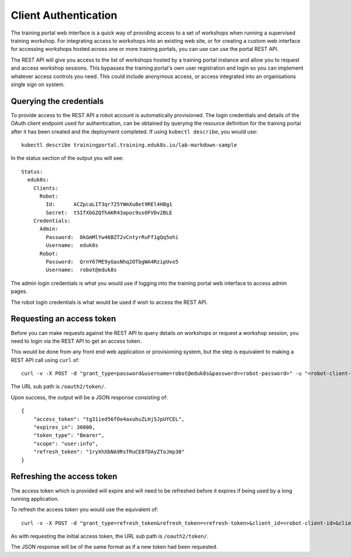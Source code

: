 Client Authentication
=====================

The training portal web interface is a quick way of providing access to a set of workshops when running a supervised training workshop. For integrating access to workshops into an existing web site, or for creating a custom web interface for accessing workshops hosted across one or more training portals, you can use can use the portal REST API.

The REST API will give you access to the list of workshops hosted by a training portal instance and allow you to request and access workshop sessions. This bypasses the training portal's own user registration and login so you can implement whatever access controls you need. This could include anonymous access, or access integrated into an organisations single sign on system.

Querying the credentials
------------------------

To provide access to the REST API a robot account is automatically provisioned. The login credentials and details of the OAuth client endpoint used for authentication, can be obtained by querying the resource definition for the training portal after it has been created and the deployment completed. If using ``kubectl describe``, you would use::

    kubectl describe trainingportal.training.eduk8s.io/lab-markdown-sample

In the status section of the output you will see::

    Status:
      eduk8s:
        Clients:
          Robot:
            Id:      ACZpcaLIT3qr725YWmXu8et9REl4HBg1
            Secret:  t5IfXbGZQThAKR43apoc9usOFVDv2BLE
        Credentials:
          Admin:
            Password:  0kGmMlYw46BZT2vCntyrRuFf1gQq5ohi
            Username:  eduk8s
          Robot:
            Password:  QrnY67ME9yGasNhq2OTbgWA4RzipUvo5
            Username:  robot@eduk8s

The admin login credentials is what you would use if logging into the training portal web interface to access admin pages.

The robot login credentials is what would be used if wish to access the REST API.

Requesting an access token
--------------------------

Before you can make requests against the REST API to query details on workshops or request a workshop session, you need to login via the REST API to get an access token.

This would be done from any front end web application or provisioning system, but the step is equivalent to making a REST API call using ``curl`` of::

    curl -v -X POST -d "grant_type=password&username=robot@eduk8s&password=<robot-password>" -u "<robot-client-id>:<robot-client-secret>" https://lab-markdown-sample-ui.test/oauth2/token/

The URL sub path is ``/oauth2/token/``.

Upon success, the output will be a JSON response consisting of::

    {
        "access_token": "tg31ied56fOo4axuhuZLHj5JpUYCEL",
        "expires_in": 36000,
        "token_type": "Bearer",
        "scope": "user:info",
        "refresh_token": "1ryXhXbNA9RsTRuCE8fDAyZToJmp30"
    }

Refreshing the access token
---------------------------

The access token which is provided will expire and will need to be refreshed before it expires if being used by a long running application.

To refresh the access token you would use the equivalent of::

    curl -v -X POST -d "grant_type=refresh_token&refresh_token=<refresh-token>&client_id=<robot-client-id>&client_secret=<robot-client-secret>" https://lab-markdown-sample-ui.test/oauth2/token/

As with requesting the initial access token, the URL sub path is ``/oauth2/token/``.

The JSON response will be of the same format as if a new token had been requested.
